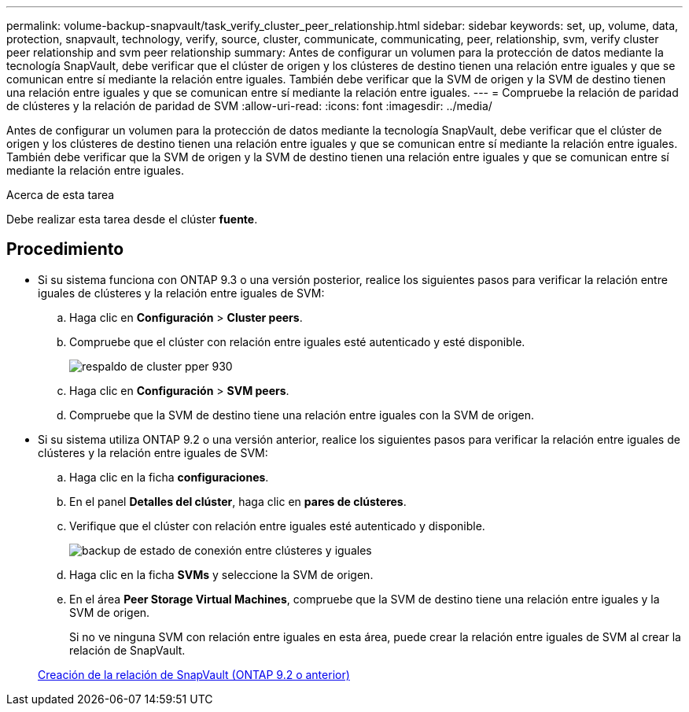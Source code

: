 ---
permalink: volume-backup-snapvault/task_verify_cluster_peer_relationship.html 
sidebar: sidebar 
keywords: set, up, volume, data, protection, snapvault, technology, verify, source, cluster, communicate, communicating, peer, relationship, svm, verify cluster peer relationship and svm peer relationship 
summary: Antes de configurar un volumen para la protección de datos mediante la tecnología SnapVault, debe verificar que el clúster de origen y los clústeres de destino tienen una relación entre iguales y que se comunican entre sí mediante la relación entre iguales. También debe verificar que la SVM de origen y la SVM de destino tienen una relación entre iguales y que se comunican entre sí mediante la relación entre iguales. 
---
= Compruebe la relación de paridad de clústeres y la relación de paridad de SVM
:allow-uri-read: 
:icons: font
:imagesdir: ../media/


[role="lead"]
Antes de configurar un volumen para la protección de datos mediante la tecnología SnapVault, debe verificar que el clúster de origen y los clústeres de destino tienen una relación entre iguales y que se comunican entre sí mediante la relación entre iguales. También debe verificar que la SVM de origen y la SVM de destino tienen una relación entre iguales y que se comunican entre sí mediante la relación entre iguales.

.Acerca de esta tarea
Debe realizar esta tarea desde el clúster *fuente*.



== Procedimiento

* Si su sistema funciona con ONTAP 9.3 o una versión posterior, realice los siguientes pasos para verificar la relación entre iguales de clústeres y la relación entre iguales de SVM:
+
.. Haga clic en *Configuración* > *Cluster peers*.
.. Compruebe que el clúster con relación entre iguales esté autenticado y esté disponible.
+
image::../media/cluster_pper_930_backup.gif[respaldo de cluster pper 930]

.. Haga clic en *Configuración* > *SVM peers*.
.. Compruebe que la SVM de destino tiene una relación entre iguales con la SVM de origen.


* Si su sistema utiliza ONTAP 9.2 o una versión anterior, realice los siguientes pasos para verificar la relación entre iguales de clústeres y la relación entre iguales de SVM:
+
.. Haga clic en la ficha *configuraciones*.
.. En el panel *Detalles del clúster*, haga clic en *pares de clústeres*.
.. Verifique que el clúster con relación entre iguales esté autenticado y disponible.
+
image::../media/cluster_peer_health_backup.gif[backup de estado de conexión entre clústeres y iguales]

.. Haga clic en la ficha *SVMs* y seleccione la SVM de origen.
.. En el área *Peer Storage Virtual Machines*, compruebe que la SVM de destino tiene una relación entre iguales y la SVM de origen.
+
Si no ve ninguna SVM con relación entre iguales en esta área, puede crear la relación entre iguales de SVM al crear la relación de SnapVault.



+
xref:task_creating_snapvault_relationship_92_earlier.adoc[Creación de la relación de SnapVault (ONTAP 9.2 o anterior)]


